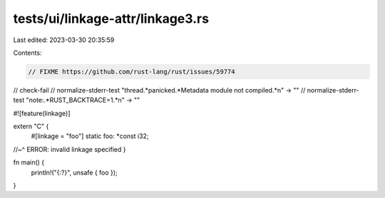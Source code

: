 tests/ui/linkage-attr/linkage3.rs
=================================

Last edited: 2023-03-30 20:35:59

Contents:

.. code-block:: rs

    // FIXME https://github.com/rust-lang/rust/issues/59774

// check-fail
// normalize-stderr-test "thread.*panicked.*Metadata module not compiled.*\n" -> ""
// normalize-stderr-test "note:.*RUST_BACKTRACE=1.*\n" -> ""

#![feature(linkage)]

extern "C" {
    #[linkage = "foo"]
    static foo: *const i32;
//~^ ERROR: invalid linkage specified
}

fn main() {
    println!("{:?}", unsafe { foo });
}


